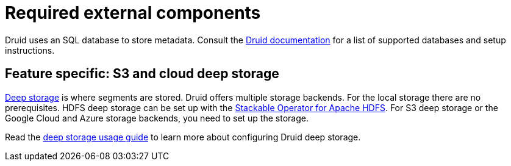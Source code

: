 # Required external components
:description: Druid requires an SQL database for metadata and supports various deep storage options like S3, HDFS, and cloud storage

Druid uses an SQL database to store metadata.
Consult the https://druid.apache.org/docs/latest/dependencies/metadata-storage.html#available-metadata-stores[Druid documentation] for a list of supported databases and setup instructions.

## Feature specific: S3 and cloud deep storage

https://druid.apache.org/docs/latest/dependencies/deep-storage.html[Deep storage] is where segments are stored.
Druid offers multiple storage backends. For the local storage there are no prerequisites.
HDFS deep storage can be set up with the xref:hdfs:index.adoc[Stackable Operator for Apache HDFS].
For S3 deep storage or the Google Cloud and Azure storage backends, you need to set up the storage.

Read the xref:usage-guide/deep-storage.adoc[deep storage usage guide] to learn more about configuring Druid deep storage.
